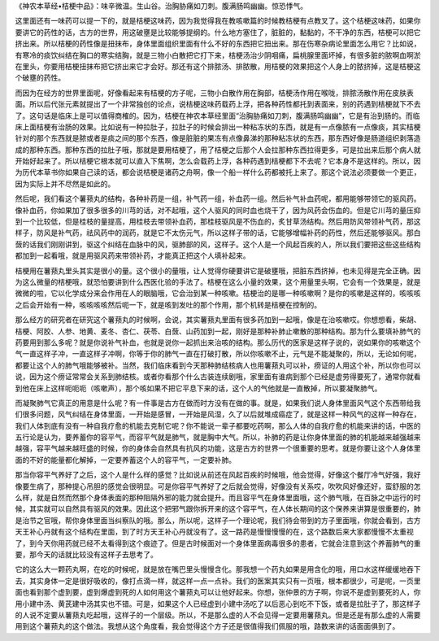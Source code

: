 《神农本草经•桔梗中品》：味辛微温。生山谷。治胸胁痛如刀刺。腹满肠鸣幽幽。惊恐悸气。

这里面还有一味药可以提一下的，就是桔梗这味药，因为我觉得我在教咳嗽篇的时候教桔梗有点教叉了。这个桔梗这味药，如果你要讲它的药性的话，古方的世界，用这破壅是比较能够提纲的。什么地方塞住了，脏脏的，黏黏的，不干净的东西，桔梗可以把它挤出来。所以桔梗的药性像是扭抹布，身体里面组织里面有什么不好的东西把它扭出来。那在伤寒杂病论里面怎么用它？比如说，有寒冷的痰饮纠结在胸口的寒实结胸，就是三物小白散把它打下来，桔梗汤治少阴咽痛，扁桃腺里面坏掉，有很多脏的脓啊血啊淤在里头，你要用桔梗扭抹布把它挤出来它才会好。那还有这个排脓汤、排脓散，用桔梗的效果把这个人身上的脓挤掉，这是桔梗这个破壅的药性。

而因为在经方的世界里面呢，好像看起来有桔梗的方子呢，三物小白散作用在胸部，桔梗汤作用在喉咙，排脓汤散作用在皮肤表面。所以后代张元素就提出了一个非常独创的论点，说桔梗这味药载药上浮，把各种药性都托到表面来，别的药遇到桔梗就下不去了。这句话是临床上是可以值得商榷的。因为，桔梗在神农本草经里面“治胸胁痛如刀刺，腹满肠鸣幽幽”，它是有治到肠的。而临床上面桔梗有治肠的效果。比如说有一种拉肚子，拉肚子的时候会排出一种粘冻状的东西，就是有一点像脓有一点像痰，其实桔梗针对的那个东西就是脓或者是痰之间的那个东西，像是脏脏的果冻有点像鼻涕的那种粘冻状的东西，那东西好像是肠道组织剥落造成的那种东西。那种东西的拉肚子哦，那就是要用桔梗了，用了桔梗之后那个人会拉那种东西拉得更多，可是拉出来后那个病人就开始好起来了。所以桔梗它根本就可以直入下焦啊，怎么会载药上浮，各种药遇到桔梗都下不去呢？它本身不是这样的。所以，因为历代本草书你如果自己读的话，都会说桔梗是诸药之舟啊，像一个船一样什么药都被托上来了。那这个说法必须要做一个更正，因为实际上并不尽然是如此的。

然后呢，我们看这个薯蓣丸的结构，各种补药是一组，补气药一组，补血药一组。然后补气补血药呢，都用能够带领它的驱风药。像补血药，你如果加了很多很多的川芎的话，对不起哦，这个人驱风的同时血也烧干了，因为风药会伤血的。但是它川芎的量压抑到一个比较低，但是桂枝的量提高，用桂枝去带领补血药，那桂枝驱风是不伤血的，炙甘草汤结构。然后用防风带领补气药，那这样子，防风是补气药，祛风药中的润药，就是它不太伤元气，所以这样子带的话，它能够增幅补药的药性，然后还能够驱风。那白蔹的话我们刚刚讲到，驱这个纠结在血脉中的风，驱肺部的风，这样子。这个人是一个风起百疾的人，所以我们要把这些这些结构都加到一起看哦，就是用驱风药来带领补药，才能真正把这个人填补起来。

桔梗用在薯蓣丸里头其实是很小的量。这个很小的量哦，让人觉得你硬要讲它是破壅哦，把脏东西挤掉，也未见得是完全正确。因为这么微量的桔梗哦，就恐怕要讲到什么西医化验的手法了。桔梗在这么小量的效果，这个用量里头啊，它会有一个效果是，就是微微的啦，它以化学成分来会作用在人的眼脑哦，它会治到某一种咳嗽。桔梗治的是哪一种咳嗽啊？是你的咳嗽是这样的，咳咳咳之后会开始有一种，咳咳咳咳然后呃一下，就是咳到发吐的那个作用，那个机转是桔梗在控制的。

那么经方的研究者在研究这个薯蓣丸的时候啊，会说，其实薯蓣丸里面有很多药加到一起哦，像是在治咳嗽哎。你想想看，柴胡、桔梗、阿胶、人参、地黄、麦冬、杏仁、茯苓、白蔹、山药加到一起，刚好是那种补肺止嗽散的那种结构。那为什么要填补肺气的药要用到那么多呢？就是你说补气补血，也就是说你一起抓出来治咳的结构。那么历代的医家是这样子说的，说如果你的咳嗽这个气一直这样子冲，一直这样子冲啊，你等于你的肺气一直在打破打散，所以你咳嗽不止，元气是不能凝聚的，所以，无论如何呢，都要让这个人的肺气哦能够被补。当然，我们临床看到今天那种肺结核病人也用薯蓣丸可以补，痨证的人用这个补，所以你也可以说，因为这个痨证常常会关系到肺结核。或者你看那个什么古装连续剧哦，家里面有谁病到那个已经是虚劳得要死了，通常你就看到他在床上这样呃呃呃（咳嗽声），那个咳如果不把它平息下来的话，这个人的气他就是一直散掉，所以要凝聚肺气。

而凝聚肺气它真正的用意是什么呢？有一件事是古方在做而时方没有在做的事。就是，如果我们说人身体里面风气这个东西带给我们很多问题，风气纠结在身体里面，一开始是感冒，一开始是风湿，久了以后就堆成癌症了，就是这样一种风气的这样一种存在，我们人体到底有没有一种自我疗愈的机能去克制它呢？你不能说一辈子都要吃药啊，那么人体的自我疗愈的机能来讲的话，中医的五行论是认为，要养蓄你的容平气，而容平气就是肺气，就是胸中大气。所以，补肺的药是让你身体里面的肺的机能越来越强越来越强，容平气越来越旺盛的时候，你的身体会自然具有抗风的功能，这是古方的世界一个很重要的思考。就是你要让这个人身体里面的不好的能量都化解掉，一定要养蓄这个人的容平气，一定要补肺。

那当你容平气养好了之后，这个人是什么样的感觉？比如说从前还在风起百疾的时候哦，他会觉得，好像这个餐厅冷气好强，我好像要生病了，那种提心吊胆的感觉会很明显。可是你容平气养好了之后就会觉得，好像没有关系哎，吹吹风好像还好，蛮舒服的怎么样，就是自然而然那个身体表面的那种阻隔外邪的能力就会提升。而且容平气在身体里面哦，这个肺气哦，在百脉之中运行的时候，其实就可以自然具有驱风的效果。因此这个把邪气跟你拆开来的这个容平气，在人体长期间的这个保养来讲算是很重要的，肺是治节之官哦，帮你身体里面当纠察队的哦。那么，所以呢，这样子一个理论呢，我们待会带到的方子里面哦，你就会看到，古方天王补心丹就有这个结构在里面，到了时方天王补心丹就没有了。这一路药是慢慢慢慢的在，这个路数后来大家都慢慢不太重视了，到今天你用药就已经不太看得到这个痕迹了。但是古时候面对一个身体里面病毒很多的患者，它就会注意到这个养蓄肺气的重要，那今天的话就比较没有这样子去思考了。

它的这么大一颗药丸啊，在吃的时候呢，就是放在嘴巴里头慢慢含化。那我想一个药丸如果是用含化的哦，用口水这样缓缓地吞下去，其实身体一定是很好吸收的，像打点滴一样，就这样一点一点补。我们的医案其实只有一页哦，根本都很少，可是呢，一页里面也看到那个虚到要，虚到爆虚到死的人如何用这个薯蓣丸可以让他好起来。你想，张仲景的方子啊，你说不是虚到要死的人，你用小建中汤、黄芪建中汤其实也不错。可是，如果这个人已经虚到小建中汤吃了以后恶心到吃不下饭，或者是拉肚子了，那这样子的人说不定要从薯蓣丸吃起哦，这样子的一个层级。所以，不是那么虚的人不会见得一定要用薯蓣丸。但是还是有那么虚的人需要用到这个薯蓣丸的这个做法。我想从这个角度看，我会觉得这个方子还是很值得我们佩服的哦，路数来讲的话面面俱到了。

